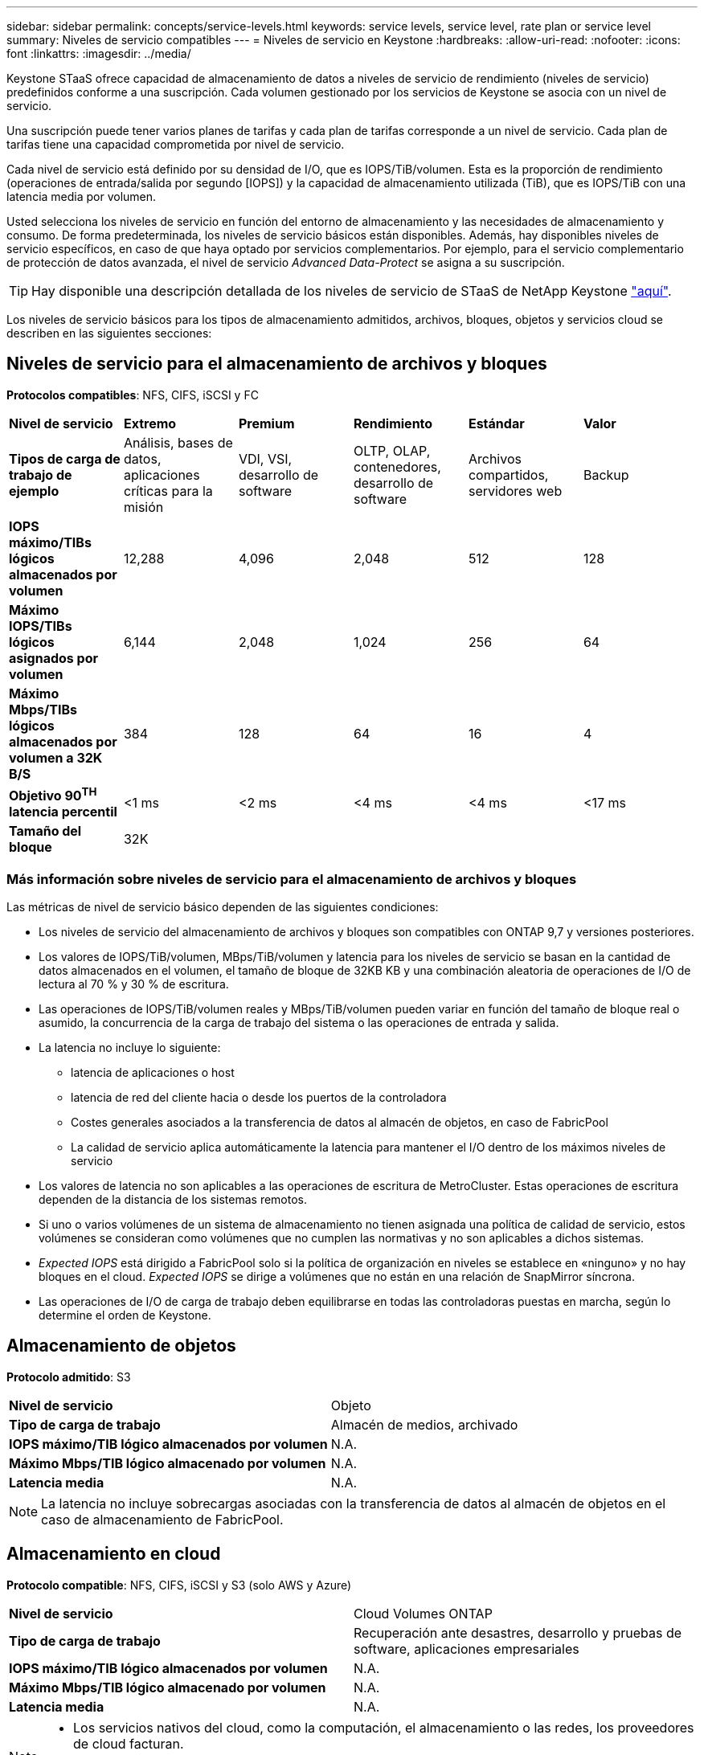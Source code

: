 ---
sidebar: sidebar 
permalink: concepts/service-levels.html 
keywords: service levels, service level, rate plan or service level 
summary: Niveles de servicio compatibles 
---
= Niveles de servicio en Keystone
:hardbreaks:
:allow-uri-read: 
:nofooter: 
:icons: font
:linkattrs: 
:imagesdir: ../media/


[role="lead"]
Keystone STaaS ofrece capacidad de almacenamiento de datos a niveles de servicio de rendimiento (niveles de servicio) predefinidos conforme a una suscripción. Cada volumen gestionado por los servicios de Keystone se asocia con un nivel de servicio.

Una suscripción puede tener varios planes de tarifas y cada plan de tarifas corresponde a un nivel de servicio. Cada plan de tarifas tiene una capacidad comprometida por nivel de servicio.

Cada nivel de servicio está definido por su densidad de I/O, que es IOPS/TiB/volumen. Esta es la proporción de rendimiento (operaciones de entrada/salida por segundo [IOPS]) y la capacidad de almacenamiento utilizada (TiB), que es IOPS/TiB con una latencia media por volumen.

Usted selecciona los niveles de servicio en función del entorno de almacenamiento y las necesidades de almacenamiento y consumo. De forma predeterminada, los niveles de servicio básicos están disponibles. Además, hay disponibles niveles de servicio específicos, en caso de que haya optado por servicios complementarios. Por ejemplo, para el servicio complementario de protección de datos avanzada, el nivel de servicio _Advanced Data-Protect_ se asigna a su suscripción.


TIP: Hay disponible una descripción detallada de los niveles de servicio de STaaS de NetApp Keystone https://www.netapp.com/pdf.html?item=/media/77179-Keystone-STaaS-Service-Description-On-Prem.pdf["aquí"^].

Los niveles de servicio básicos para los tipos de almacenamiento admitidos, archivos, bloques, objetos y servicios cloud se describen en las siguientes secciones:



== Niveles de servicio para el almacenamiento de archivos y bloques

*Protocolos compatibles*: NFS, CIFS, iSCSI y FC

|===


| *Nivel de servicio* | *Extremo* | *Premium* | *Rendimiento* | *Estándar* | *Valor* 


| *Tipos de carga de trabajo de ejemplo* | Análisis, bases de datos, aplicaciones críticas para la misión | VDI, VSI, desarrollo de software | OLTP, OLAP, contenedores, desarrollo de software | Archivos compartidos, servidores web | Backup 


| *IOPS máximo/TIBs lógicos almacenados por volumen* | 12,288 | 4,096 | 2,048 | 512 | 128 


| *Máximo IOPS/TIBs lógicos asignados por volumen* | 6,144 | 2,048 | 1,024 | 256 | 64 


| *Máximo Mbps/TIBs lógicos almacenados por volumen a 32K B/S* | 384 | 128 | 64 | 16 | 4 


| *Objetivo 90^TH^ latencia percentil* | <1 ms | <2 ms | <4 ms | <4 ms | <17 ms 


| *Tamaño del bloque* 5+| 32K 
|===


=== Más información sobre niveles de servicio para el almacenamiento de archivos y bloques

Las métricas de nivel de servicio básico dependen de las siguientes condiciones:

* Los niveles de servicio del almacenamiento de archivos y bloques son compatibles con ONTAP 9,7 y versiones posteriores.
* Los valores de IOPS/TiB/volumen, MBps/TiB/volumen y latencia para los niveles de servicio se basan en la cantidad de datos almacenados en el volumen, el tamaño de bloque de 32KB KB y una combinación aleatoria de operaciones de I/O de lectura al 70 % y 30 % de escritura.
* Las operaciones de IOPS/TiB/volumen reales y MBps/TiB/volumen pueden variar en función del tamaño de bloque real o asumido, la concurrencia de la carga de trabajo del sistema o las operaciones de entrada y salida.
* La latencia no incluye lo siguiente:
+
** latencia de aplicaciones o host
** latencia de red del cliente hacia o desde los puertos de la controladora
** Costes generales asociados a la transferencia de datos al almacén de objetos, en caso de FabricPool
** La calidad de servicio aplica automáticamente la latencia para mantener el I/O dentro de los máximos niveles de servicio


* Los valores de latencia no son aplicables a las operaciones de escritura de MetroCluster. Estas operaciones de escritura dependen de la distancia de los sistemas remotos.
* Si uno o varios volúmenes de un sistema de almacenamiento no tienen asignada una política de calidad de servicio, estos volúmenes se consideran como volúmenes que no cumplen las normativas y no son aplicables a dichos sistemas.
* _Expected IOPS_ está dirigido a FabricPool solo si la política de organización en niveles se establece en «ninguno» y no hay bloques en el cloud. _Expected IOPS_ se dirige a volúmenes que no están en una relación de SnapMirror síncrona.
* Las operaciones de I/O de carga de trabajo deben equilibrarse en todas las controladoras puestas en marcha, según lo determine el orden de Keystone.




== Almacenamiento de objetos

*Protocolo admitido*: S3

|===


| *Nivel de servicio* | Objeto 


| *Tipo de carga de trabajo* | Almacén de medios, archivado 


| *IOPS máximo/TIB lógico almacenados por volumen* | N.A. 


| *Máximo Mbps/TIB lógico almacenado por volumen* | N.A. 


| *Latencia media* | N.A. 
|===

NOTE: La latencia no incluye sobrecargas asociadas con la transferencia de datos al almacén de objetos en el caso de almacenamiento de FabricPool.



== Almacenamiento en cloud

*Protocolo compatible*: NFS, CIFS, iSCSI y S3 (solo AWS y Azure)

|===


| *Nivel de servicio* | Cloud Volumes ONTAP 


| *Tipo de carga de trabajo* | Recuperación ante desastres, desarrollo y pruebas de software, aplicaciones empresariales 


| *IOPS máximo/TIB lógico almacenados por volumen* | N.A. 


| *Máximo Mbps/TIB lógico almacenado por volumen* | N.A. 


| *Latencia media* | N.A. 
|===
[NOTE]
====
* Los servicios nativos del cloud, como la computación, el almacenamiento o las redes, los proveedores de cloud facturan.
* Estos servicios dependen de las características del almacenamiento en cloud y del equipo.


====